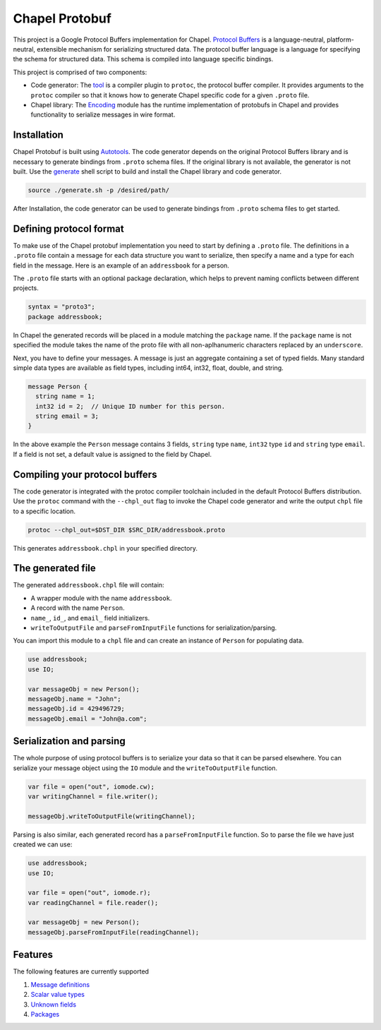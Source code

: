 Chapel Protobuf
===============
This project is a Google Protocol Buffers implementation for Chapel.
`Protocol Buffers`_ is a language-neutral, platform-neutral, extensible mechanism
for serializing structured data. The protocol buffer language is a language for 
specifying the schema for structured data. This schema is compiled into language
specific bindings.

This project is comprised of two components:

* Code generator: The `tool`_ is a compiler plugin to ``protoc``, the protocol
  buffer compiler. It provides arguments to the ``protoc`` compiler so that it knows how to
  generate Chapel specific code for a given ``.proto`` file.
  
* Chapel library: The `Encoding`_ module has the runtime implementation of protobufs
  in Chapel and provides functionality to serialize messages in wire format.

Installation
------------
Chapel Protobuf is built using `Autotools`_. The code generator depends on the 
original Protocol Buffers library and is necessary to generate bindings from 
``.proto`` schema files. If the original library is not available, the generator
is not built. Use the `generate`_ shell script to build and install the Chapel
library and code generator.

.. code-block:: console

  source ./generate.sh -p /desired/path/

After Installation, the code generator can be used to generate bindings from 
``.proto`` schema files to get started.

Defining protocol format
------------------------
To make use of the Chapel protobuf implementation you need to start by defining
a ``.proto`` file. The definitions in a ``.proto`` file contain a message for each
data structure you want to serialize, then specify a name and a type for each 
field in the message. Here is an example of an ``addressbook`` for a person.

The ``.proto`` file starts with an optional package declaration, which helps to prevent
naming conflicts between different projects.

.. code-block:: proto

  syntax = "proto3";
  package addressbook;

In Chapel the generated records will be placed in a module matching the ``package``
name. If the ``package`` name is not specified the module takes the name of the
proto file with all non-aplhanumeric characters replaced by an ``underscore``.

Next, you have to define your messages. A message is just an aggregate containing
a set of typed fields. Many standard simple data types are available as field types,
including int64, int32, float, double, and string.

.. code-block:: proto

  message Person {
    string name = 1;
    int32 id = 2;  // Unique ID number for this person.
    string email = 3;
  }
  
In the above example the ``Person`` message contains 3 fields, ``string`` type ``name``,
``int32`` type ``id`` and ``string`` type ``email``. If a field is not set, a default value
is assigned to the field by Chapel.

Compiling your protocol buffers
-------------------------------

The code generator is integrated with the protoc compiler toolchain
included in the default Protocol Buffers distribution. Use the ``protoc`` command
with the ``--chpl_out`` flag to invoke the Chapel code generator and write the
output ``chpl`` file to a specific location.

.. code-block:: console

  protoc --chpl_out=$DST_DIR $SRC_DIR/addressbook.proto

This generates ``addressbook.chpl`` in your specified directory.

The generated file
------------------

The generated ``addressbook.chpl`` file will contain:

* A wrapper module with the name ``addressbook``.
* A record with the name ``Person``.
* ``name_``, ``id_``, and ``email_`` field initializers.
* ``writeToOutputFile`` and ``parseFromInputFile`` functions for serialization/parsing.

You can import this module to a ``chpl`` file and can create an instance of ``Person``
for populating data.

.. code-block:: chpl

  use addressbook;
  use IO;

  var messageObj = new Person();
  messageObj.name = "John";
  messageObj.id = 429496729;
  messageObj.email = "John@a.com";
  
Serialization and parsing
------------------------
The whole purpose of using protocol buffers is to serialize your data so that it
can be parsed elsewhere. You can serialize your message object using the 
``IO`` module and the ``writeToOutputFile`` function.

.. code-block:: chpl
  
  var file = open("out", iomode.cw);
  var writingChannel = file.writer();

  messageObj.writeToOutputFile(writingChannel);
  
Parsing is also similar, each generated record has a ``parseFromInputFile``
function. So to parse the file we have just created we can use:

.. code-block:: chpl

  use addressbook;
  use IO;
  
  var file = open("out", iomode.r);
  var readingChannel = file.reader();
  
  var messageObj = new Person();
  messageObj.parseFromInputFile(readingChannel);


Features
--------
The following features are currently supported

#. `Message definitions`_
#. `Scalar value types`_
#. `Unknown fields`_
#. `Packages`_


.. _Protocol Buffers: https://developers.google.com/protocol-buffers
.. _tool: src/plugin/
.. _Encoding: src/Encoding.chpl
.. _Autotools: http://www.gnu.org/software/automake/manual/html_node/Autotools-Introduction.html
.. _generate: generate.sh
.. _Message definitions: https://developers.google.com/protocol-buffers/docs/proto3#simple
.. _Scalar value types: https://developers.google.com/protocol-buffers/docs/proto3#scalar
.. _Unknown fields: https://developers.google.com/protocol-buffers/docs/proto3#unknowns
.. _Packages: https://developers.google.com/protocol-buffers/docs/proto3#packages
